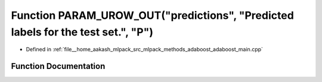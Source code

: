 .. _exhale_function_adaboost__main_8cpp_1aa140f722483364ae96384c91be1a8ad7:

Function PARAM_UROW_OUT("predictions", "Predicted labels for the test set.", "P")
=================================================================================

- Defined in :ref:`file__home_aakash_mlpack_src_mlpack_methods_adaboost_adaboost_main.cpp`


Function Documentation
----------------------


.. doxygenfunction:: PARAM_UROW_OUT("predictions", "Predicted labels for the test set.", "P")
